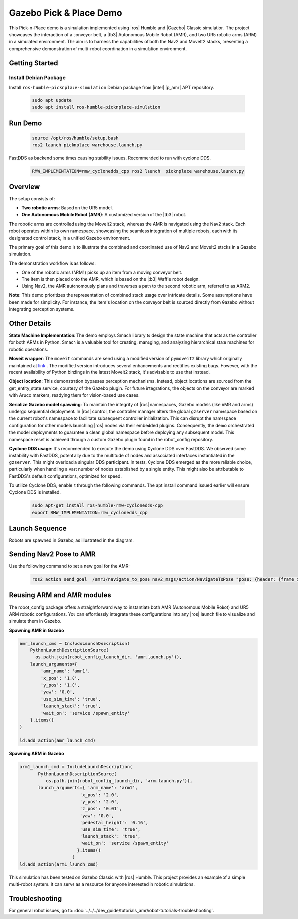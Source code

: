 Gazebo Pick & Place Demo
========================

This Pick-n-Place demo is a simulation implemented using |ros| Humble and |Gazebo| Classic simulation. The project showcases the interaction of a conveyor belt, a |tb3| Autonomous Mobile Robot (AMR), and two UR5 robotic arms (ARM) in a simulated environment.  The aim is to harness the capabilities of both the Nav2 and MoveIt2 stacks, presenting a comprehensive demonstration of multi-robot coordination in a simulation environment.


.. image:: ../../../images/picknplace.png


Getting Started
----------------


Install Debian Package
^^^^^^^^^^^^^^^^^^^^^^^

Install ``ros-humble-picknplace-simulation`` Debian package from |intel| |p_amr| APT repository.

   .. code-block::

      sudo apt update
      sudo apt install ros-humble-picknplace-simulation

Run Demo
--------

   
   .. code-block:: bash
  
      source /opt/ros/humble/setup.bash
      ros2 launch picknplace warehouse.launch.py

FastDDS as backend some times causing stability issues.  Recommended to run with cyclone DDS.

   .. code-block:: bash

      RMW_IMPLEMENTATION=rmw_cyclonedds_cpp ros2 launch  picknplace warehouse.launch.py


Overview
--------
The setup consists of:

* **Two robotic arms**: Based on the UR5 model.
* **One Autonomous Mobile Robot (AMR)**: A customized version of the |tb3| robot.

The robotic arms are controlled using the MoveIt2 stack, whereas the AMR is navigated using the Nav2 stack. Each robot operates within its own namespace, showcasing the seamless integration of multiple robots, each with its designated control stack, in a unified Gazebo environment.

The primary goal of this demo is to illustrate the combined and coordinated use of Nav2 and MoveIt2 stacks in a Gazebo simulation.

The demonstration workflow is as follows:

* One of the robotic arms (ARM1) picks up an item from a moving conveyor belt.
* The item is then placed onto the AMR, which is based on the |tb3| Waffle robot design.
* Using Nav2, the AMR autonomously plans and traverses a path to the second robotic arm, referred to as ARM2.

**Note**: This demo prioritizes the representation of combined stack usage over intricate details. Some assumptions have been made for simplicity. For instance, the item's location on the conveyor belt is sourced directly from Gazebo without integrating perception systems.

Other Details
-------------

**State Machine Implementation**: The demo employs Smach library to design the state machine that acts as the controller for both ARMs in Python. Smach is a valuable tool for creating, managing, and analyzing hierarchical state machines for robotic operations. 

**Moveit wrapper**: The ``moveit`` commands are send using a modified version of ``pymoveit2`` library which originally maintained at `link <https://github.com/AndrejOrsula/pymoveit2>`_ . The modified version introduces several enhancements and rectifies existing bugs. However, with the recent availability of Python bindings in the latest Moveit2 stack, it's advisable to use that instead.

**Object location**: This demonstration bypasses perception mechanisms. Instead, object locations are sourced from the get_entity_state service, courtesy of the Gazebo plugin. For future integrations, the objects on the conveyor are marked with Aruco markers, readying them for vision-based use cases.

**Serialize Gazebo model spawning**: To maintain the integrity of |ros| namespaces, Gazebo models (like AMR and arms) undergo sequential deployment. In |ros| control, the controller manager alters the global ``gzserver`` namespace based on the current robot's namespace to facilitate subsequent controller initialization. This can disrupt the namespace configuration for other models launching |ros| nodes via their embedded plugins. Consequently, the demo orchestrated the model deployments to guarantee a clean global namespace before deploying any subsequent model. This namespace reset is achieved through a custom Gazebo plugin found in the robot_config repository.

**Cyclone DDS usage**: It's recommended to execute the demo using Cyclone DDS over FastDDS. We observed some instability with FastDDS, potentially due to the multitude of nodes and associated interfaces instantiated in the ``gzserver``. This might overload a singular DDS participant. In tests, Cyclone DDS emerged as the more reliable choice, particularly when handling a vast number of nodes established by a single entity. This might also be attributable to FastDDS's default configurations, optimized for speed.

To utilize Cyclone DDS, enable it through the following commands. The apt install command issued earlier will ensure Cyclone DDS is installed.

   .. code-block:: bash

      sudo apt-get install ros-humble-rmw-cyclonedds-cpp
      export RMW_IMPLEMENTATION=rmw_cyclonedds_cpp


Launch Sequence
---------------
Robots are spawned in Gazebo, as illustrated in the diagram.



.. image:: ../../../images/picknplace_sequence.png


Sending Nav2 Pose to AMR
------------------------
Use the following command to set a new goal for the AMR:

   .. code-block:: bash

      ros2 action send_goal  /amr1/navigate_to_pose nav2_msgs/action/NavigateToPose "pose: {header: {frame_id: map}, pose: {position: {x: -3.2, y: -0.50, z: 0.0}, orientation:{x: 0.0, y: 0.0, z: 0, w: 1.0000000}}}"



Reusing ARM and AMR modules
---------------------------
The robot_config package offers a straightforward way to instantiate both AMR (Autonomous Mobile Robot) and  UR5 ARM robotic configurations. You can effortlessly integrate these configurations into any |ros| launch file to visualize and simulate them in Gazebo.

**Spawning AMR in Gazebo**

.. code-block:: python

   amr_launch_cmd = IncludeLaunchDescription(
       PythonLaunchDescriptionSource(
         os.path.join(robot_config_launch_dir, 'amr.launch.py')),
       launch_arguments={
           'amr_name': 'amr1',
           'x_pos': '1.0',
           'y_pos': '1.0',
           'yaw': '0.0',
           'use_sim_time': 'true',
           'launch_stack': 'true',
           'wait_on': 'service /spawn_entity'
       }.items()
   )
   
   ld.add_action(amr_launch_cmd)

**Spawning ARM in Gazebo**

.. code-block:: python

       arm1_launch_cmd = IncludeLaunchDescription(
              PythonLaunchDescriptionSource(
                 os.path.join(robot_config_launch_dir, 'arm.launch.py')),
              launch_arguments={ 'arm_name': 'arm1',
                              'x_pos': '2.0',
                              'y_pos': '2.0',
                              'z_pos': '0.01',
                              'yaw': '0.0',
                              'pedestal_height': '0.16',
                              'use_sim_time': 'true',
                              'launch_stack': 'true',
                              'wait_on': 'service /spawn_entity'
                             }.items()
                           )
       ld.add_action(arm1_launch_cmd)





This simulation has been tested on Gazebo Classic with |ros| Humble. This project provides an example of a simple multi-robot system. It can serve as a resource for anyone interested in robotic simulations.

Troubleshooting
---------------

For general robot issues, go to: :doc:`../../../dev_guide/tutorials_amr/robot-tutorials-troubleshooting`.
